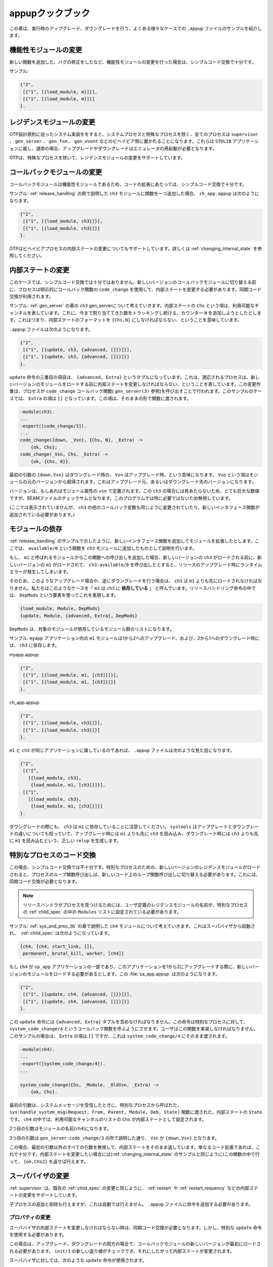 .. 12 Appup Cookbook

.. _appup_cookbook:

=================
appupクックブック
=================

.. This chapter contains examples of .appup files for typical cases of 
   upgrades/downgrades done in run-time.

この章は、実行時のアップグレード、ダウングレードを行う、よくある様々なケースでの ``.appup`` ファイルのサンプルを紹介します。

.. 12.1 Changing a Functional Module

機能性モジュールの変更
======================

.. When a change has been made to a functional module, for example 
   if a new function has been added or a bug has been corrected, 
   simple code replacement is sufficient.

新しい関数を追加した、バグの修正をしたなど、機能性モジュールの変更を行った場合は、シンプルコード交換で十分です。

.. Example:

サンプル:

.. code-block:: erlang

   {"2",
    [{"1", [{load_module, m}]}],
    [{"1", [{load_module, m}]}]
   }.

.. 12.2 Changing a Residence Module

レジデンスモジュールの変更
==========================

.. In a system implemented according to the OTP Design Principles, 
   all processes, except system processes and special processes, 
   reside in one of the behaviours supervisor, gen_server, gen_fsm 
   or gen_event. These belong to the STDLIB application and 
   upgrading/downgrading normally requires an emulator restart.

OTP設計原則に従ったシステム実装ををすると、システムプロセスと特殊なプロセスを除く、全てのプロセスは ``supervisor`` 、 ``gen_server`` 、 ``gen_fsm`` 、 ``gen_event`` などのビヘイビア側に置かれることになります。これらは ``STDLIB`` アプリケーションに属し、通常の場合、アップグレードやダウングレードはエミュレータの再起動が必要となります。

.. OTP thus provides no support for changing residence modules except 
   in the case of special processes.

OTPは、特殊なプロセスを除いて、レジデンスモジュールの変更をサポートしています。

.. 12.3 Changing a Callback Module

コールバックモジュールの変更
============================

.. A callback module is a functional module, and for code extensions 
   simple code replacement is sufficient.

コールバックモジュールは機能性モジュールであるため、コードの拡張にあたっては、シンプルコード交換で十分です。

.. Example: When adding a function to ch3 as described in the example 
   in Release Handling, ch_app.appup looks as follows:

サンプル: :ref:`release_handling` の例で説明した ``ch3`` モジュールに関数を一つ追加した場合、 ``ch_app.appup`` は次のようになります。

.. code-block:: erlang

   {"2",
    [{"1", [{load_module, ch3}]}],
    [{"1", [{load_module, ch3}]}]
   }.

.. OTP also supports changing the internal state of behaviour 
   processes, see Changing Internal State below.

OTPはビヘイビアプロセスの内部ステートの変更についてもサポートしています。詳しくは :ref:`changing_internal_state` を参照してください。

.. 12.4 Changing Internal State

.. _changing_internal_state:

内部ステートの変更
==================

.. In this case, simple code replacement is not sufficient. The process 
   must explicitly transform its state using the callback function 
   code_change before switching to the new version of the callback 
   module. Thus synchronized code replacement is used.

このケースでは、シンプルコード交換では十分ではありません。新しいバージョンのコールバックモジュールに切り替える前に、プロセスは明示的にコールバック関数の ``code_change`` を使用して、内部ステートを変更する必要があります。同期コード交換が利用されます。

.. Example: Consider the gen_server ch3 from the chapter about the 
   gen_server behaviour. The internal state is a term Chs representing 
   the available channels. Assume we want add a counter N which keeps 
   track of the number of alloc requests so far. This means we need to 
   change the format to {Chs,N}.

サンプル: :ref:`gen_server` の章の ``ch3`` gen_serverについて考えていきます。内部ステートの ``Chs`` という項は、利用可能なチャンネルを表しています。これに、今まで割り当ててきた数をトラッキングし続ける、カウンター ``N`` を追加しようとしたとします。これはつまり、内部ステートのフォーマットを ``{Chs,N}`` にしなければならない、ということを意味しています。

.. The .appup file could look as follows:

``.appup`` ファイルは次のようになります。

.. code-block:: erlang

   {"2",
    [{"1", [{update, ch3, {advanced, []}}]}],
    [{"1", [{update, ch3, {advanced, []}}]}]
   }.

.. The third element of the update instruction is a tuple {advanced,Extra} 
   which says that the affected processes should do a state transformation 
   before loading the new version of the module. This is done by the 
   processes calling the callback function code_change (see gen_server(3)). 
   The term Extra, in this case [], is passed as-is to the function:

``update`` 命令の三番目の項目は、 ``{advanced, Extra}`` というタプルになっています。これは、適応されるプロセスは、新しいバージョンのモジュールをロードする前に内部ステートを変更しなければならない、ということを表しています。この変更作業は、プロセスが ``code_change`` コールバック関数( ``gen_server(3)`` 参照)を呼び出すことで行われます。このサンプルのケースでは、 ``Extra`` の項は ``[]`` となっています。この項は、そのままの形で関数に渡されます。


.. code-block:: erlang

   -module(ch3).
   ...
   -export([code_change/3]).
   ...
   code_change({down, _Vsn}, {Chs, N}, _Extra) ->
       {ok, Chs};
   code_change(_Vsn, Chs, _Extra) ->
       {ok, {Chs, 0}}.

.. The first argument is {down,Vsn} in case of a downgrade, or Vsn 
   in case of an upgrade. The term Vsn is fetched from the 'original' 
   version of the module, i.e. the version we are upgrading from, or 
   downgrading to.

最初の引数の ``{down,Vsn}`` はダウングレード時の、 ``Vsn`` はアップグレード時、という意味になります。 ``Vsn`` という項はモジュールの元のバージョンから取得されます。これはアップグレード元、あるいはダウングレード先のバージョンになります。

.. The version is defined by the module attribute vsn, if any. There is 
   no such attribute in ch3, so in this case the version is the checksum 
   (a huge integer) of the BEAM file, an uninteresting value which is ignored.

バージョンは、もしあればモジュール属性の ``vsn`` で定義されます。この ``ch3`` の場合には見あたらないため、とても巨大な数値ですが、BEAMファイルのチェックサムとなります。このプログラムでは特に必要ではないため無視しています。

.. (The other callback functions of ch3 need to be modified as well and 
   perhaps a new interface function added, this is not shown here).

(ここでは表示されていませんが、 ``ch3`` の他のコールバック変数も同じように変更されていたり、新しいインタフェース関数が追加されている必要があります。)

.. 12.5 Module Dependencies

モジュールの依存
================

.. Assume we extend a module by adding a new interface function, 
   as in the example in Release Handling, where a function available/0 
   is added to ch3.

:ref:`release_handling` のサンプルで示したように、新しいインタフェース関数を追加してモジュールを拡張したとします。ここでは、 ``available/0`` という関数を ``ch3`` モジュールに追加したものとして説明を行います。

.. If we also add a call to this function, say in the module m1, 
   a run-time error could occur during release upgrade if the new 
   version of m1 is loaded first and calls ch3:available/0 before 
   the new version of ch3 is loaded.

もし、 ``m1`` と呼ばれるモジュールからこの関数への呼び出しを追加した場合、新しいバージョンの ``ch3`` がロードされる前に、新しいバージョンの ``m1`` がロードされて、 ``ch3:available/0`` を呼び出したとすると、リリースのアップグレード時にランタイムエラーが発生してしまいます。

.. Thus, ch3 must be loaded before m1 is, in the upgrade case, and 
   vice versa in the downgrade case. We say that m1 is dependent on ch3. 
   In a release handling instruction, this is expressed by the element 
   DepMods:

そのため、このようなアップグレード場合や、逆にダウングレードを行う場合は、 ``ch3`` は ``m1`` よりも先にロードされなければなりません。私たちはこのようなケースを「 ``m1`` は ``ch3`` に **依存している** 」 と呼んでいます。リリースハンドリング命令の中では、 ``DepMods`` という要素を使ってこれを表現します。

.. code-block:: erlang

   {load_module, Module, DepMods}
   {update, Module, {advanced, Extra}, DepMods}

.. DepMods is a list of modules, on which Module is dependent.

``DepMods`` は、対象のモジュールが依存しているモジュール群のリストになります。

.. Example: The module m1 in the application myapp is dependent on 
   ch3 when upgrading from "1" to "2", or downgrading from "2" to "1":

サンプル: ``myapp`` アプリケーション内の ``m1`` モジュールは1から2へのアップグレード、および、2から1へのダウングレード時には、 ``ch3`` に依存します。

myapp.appup:

.. code-block:: erlang

   {"2",
    [{"1", [{load_module, m1, [ch3]}]}],
    [{"1", [{load_module, m1, [ch3]}]}]
   }.

ch_app.appup:

.. code-block:: erlang

   {"2",
    [{"1", [{load_module, ch3}]}],
    [{"1", [{load_module, ch3}]}]
   }.

.. If m1 and ch3 had belonged to the same application, the .appup 
   file could have looked like this:

``m1`` と ``ch3`` が同じアプリケーションに属しているのであれば、 ``.appup`` ファイルは次のような見た目になります。

.. code-block:: erlang

   {"2",
    [{"1",
      [{load_module, ch3},
       {load_module, m1, [ch3]}]}],
    [{"1",
      [{load_module, ch3},
       {load_module, m1, [ch3]}]}]
   }.

.. Note that it is m1 that is dependent on ch3 also when downgrading. 
   systools knows the difference between up- and downgrading and will 
   generate a correct relup, where ch3 is loaded before m1 when 
   upgrading but m1 is loaded before ch3 when downgrading.

ダウングレードの際にも、 ``ch3`` は ``m1`` に依存していることに注意してください。 ``systools`` はアップグレードとダウングレードの違いについても知っていて、アップグレード時には ``m1`` よりも先に ``ch3`` を読み込み、ダウングレード時には ``ch3`` よりも先に ``m1`` を読み込むという、正しい ``relup`` を生成します。

.. 12.6 Changing Code For a Special Process

特別なプロセスのコード交換
==========================

.. In this case, simple code replacement is not sufficient. When a new 
   version of a residence module for a special process is loaded, 
   the process must make a fully qualified call to its loop function 
   to switch to the new code. Thus synchronized code replacement must be used. 

この場合、シンプルコード交換では不十分です。特別なプロセスのための、新しいバージョンのレジデンスモジュールがロードされると、プロセスのループ関数呼び出しは、新しいコード上のループ関数呼び出しに切り替える必要があります。これには、同期コード交換が必要となります。

.. note::

   .. The name(s) of the user-defined residence module(s) must be listed 
      in the Modules part of the child specification for the special 
      process, in order for the release handler to find the process.

   リリースハンドラがプロセスを見つけるためには、ユーザ定義のレジデンスモジュールの名前が、特別なプロセスの :ref:`child_spec` の中の ``Modules`` リストに設定されている必要があります。

.. Example. Consider the example ch4 from the chapter about sys and proc_lib. When started by a supervisor, the child specification could look like this:

サンプル: :ref:`sys_and_proc_lib` の章で説明した ``ch4`` モジュールについて考えていきます。これはスーパバイザから起動され、　:ref:`child_spec` は次のようになっています。 

.. code-block:: erlang

   {ch4, {ch4, start_link, []},
    permanent, brutal_kill, worker, [ch4]}

.. If ch4 is part of the application sp_app and a new version of the 
   module should be loaded when upgrading from version "1" to "2" of 
   this application, sp_app.appup could look like this:

もし ``ch4`` が ``sp_app`` アプリケーションの一部であり、このアプリケーションを1から2にアップグレードする際に、新しいバージョンのモジュールをロードする必要があるとします。この :file:`sa_app.appup` は次のようになります。


.. code-block:: erlang

   {"2",
    [{"1", [{update, ch4, {advanced, []}}]}],
    [{"1", [{update, ch4, {advanced, []}}]}]
   }.

.. The update instruction must contain the tuple {advanced,Extra}. 
   The instruction will make the special process call the callback 
   function system_code_change/4, a function the user must implement. 
   The term Extra, in this case [], is passed as-is to system_code_change/4:

この ``update`` 命令には ``{advanced, Extra}`` タプルを含めなければなりません。この命令は特別なプロセスに対して、 ``system_code_change/4`` というコールバック関数を呼ぶようにさせます。ユーザはこの関数を実装しなければなりません。このサンプルの場合は、 ``Extra`` の項は ``[]`` ですが、これは ``system_code_change/4`` にそのまま渡されます。

.. code-block:: erlang

   -module(ch4).
   ...
   -export([system_code_change/4]).
   ...

   system_code_change(Chs, _Module, _OldVsn, _Extra) ->
       {ok, Chs}.

.. The first argument is the internal state State passed from the 
   function sys:handle_system_msg(Request, From, Parent, Module, Deb, State), 
   called by the special process when a system message is received. In ch4, 
   the internal state is the set of available channels Chs.

最初の引数は、システムメッセージを受信したときに、特別なプロセスから呼ばれた、 ``sys:handle_system_msg(Request, From, Parent, Module, Deb, State)`` 関数に渡された、内部ステートの ``State`` です。 ``ch4`` の中では、利用可能なチャンネルのリストの ``Chs`` が内部ステートとして設定されます。

.. The second argument is the name of the module (ch4).

2つ目の引数はモジュールの名前(``ch4``)になります。

.. The third argument is Vsn or {down,Vsn} as described for 
   gen_server:code_change/3.

3つ目の引数は ``gen_server:code_change/3`` の所で説明した通り、 ``Vsn`` か ``{down,Vsn}`` となります。

.. In this case, all arguments but the first are ignored and the function 
   simply returns the internal state again. This is enough if the code 
   only has been extended. If we had wanted to change the internal 
   state (similar to the example in Changing Internal State), it would 
   have been done in this function and {ok,Chs2} returned.

この場合、最初の引数以外のすべての引数を無視して、内部ステートをそのまま返しています。単なるコード拡張であれば、これで十分です。内部ステートを変更したい場合には(:ref:`changing_internal_state` のサンプルと同じように)この関数の中で行って、 ``{ok,Chs2}`` を返せば行えます。

.. 12.7 Changing a Supervisor

スーパバイザの変更
==================

.. The supervisor behaviour supports changing the internal state, 
   i.e. changing restart strategy and maximum restart frequency 
   properties, as well as changing existing child specifications.

:ref:`supervisor` は、既存の :ref:`child_spec` の変更と同じように、 :ref:`restart` や :ref:`restart_requency` などの内部ステートの変更をサポートしています。

.. Adding and deleting child processes are also possible, but not 
   handled automatically. Instructions must be given by in the .appup file.

子プロセスの追加と削除も行えますが、これは自動では行えません。 ``.appup`` ファイルに命令を追加する必要があります。

.. 12.7.1 Changing Properties


プロパティの変更
----------------

.. Since the supervisor should change its internal state, synchronized 
   code replacement is required. However, a special update instruction 
   must be used.

スーパバイザの内部ステートを変更しなければならない時は、同期コード交換が必要となります。しかし、特別な ``update`` 命令を使用する必要があります。

.. The new version of the callback module must be loaded first both 
   in the case of upgrade and downgrade. Then the new return value 
   of init/1 can be checked and the internal state be changed accordingly.

この場合は、アップグレード、ダウングレードの両方の場合で、コールバックモジュールの新しいバージョンが最初にロードされる必要があります。 ``init/1`` の新しい返り値がチェックでき、それにしたがって内部ステートが変更されます。

.. The following upgrade instruction is used for supervisors:

スーパバイザに対しては、次のような ``update`` 命令が使用されます。

.. code-block:: erlang

   {update, Module, supervisor}

.. Example: Assume we want to change the restart strategy of ch_sup 
   from the Supervisor Behaviour chapter from one_for_one to one_for_all. 
   We change the callback function init/1 in ch_sup.erl:

サンプル: :ref:`supervisor` の章の ``ch_sup`` の再起動戦略を ``one_for_one`` から ``one_for_all`` に変更したいとします。 ``ch_sup.erl`` の ``init/1`` のコールバック関数を次のように変更します。

.. code-block:: erlang

   -module(ch_sup).
   ...

   init(_Args) ->
       {ok, {{one_for_all, 1, 60}, ...}}.
   
.. The file ch_app.appup:

``ch_app.appup`` は次のようになります。

.. code-block:: erlang

   {"2",
    [{"1", [{update, ch_sup, supervisor}]}],
    [{"1", [{update, ch_sup, supervisor}]}]
   }.

.. 12.7.2 Changing Child Specifications

子プロセスの仕様の変更
----------------------

.. The instruction, and thus the .appup file, when changing an 
   existing child specification, is the same as when changing 
   properties as described above:

子プロセスの仕様の変更を行うのも、 ``.appup`` ファイルに対して、上記で説明したプロパティの変更と同じように変更することで行うことができます。

.. code-block:: erlang

   {"2",
    [{"1", [{update, ch_sup, supervisor}]}],
    [{"1", [{update, ch_sup, supervisor}]}]
   }.

.. The changes do not affect existing child processes. For example, 
   changing the start function only specifies how the child process 
   should be restarted, if needed later on.

この変更は既存の子プロセスには影響を与えません。例えば、起動関数の変更は、子プロセスの再起動時にのみ適用されます。

.. Note that the id of the child specification cannot be changed.

子プロセスのidは変更できないことに注意してください。

.. Note also that changing the Modules field of the child specification 
   may affect the release handling process itself, as this field is used 
   to identify which processes are affected when doing a synchronized code 
   replacement.

子プロセスの仕様の ``Modules`` フィールドの変更は、リリースハンドリングプロセスそのものに影響を与えます。このフィールドは、同期コード交換を行うときに、どのプロセスが影響を受けるかを特定するのに使用されます。

.. 12.7.3 Adding And Deleting Child Processes

.. _adding_and_deleting_child_processes:

子プロセスの追加と削除
----------------------

.. As stated above, changing child specifications does not affect 
   existing child processes. New child specifications are automatically 
   added, but not deleted. Also, child processes are not automatically 
   started or terminated. Instead, this must be done explicitly using 
   apply instructions.

上記で説明した通り、子プロセスの仕様の変更は、既存の子プロセスには影響を与えません。新しい子プロセスの仕様は自動的に追加されますが、削除はされません。そのため、子プロセスは自動的には起動したり、停止したりすることはありません。これを行うには、明示的に命令を使用しなければなりません。

.. Example: Assume we want to add a new child process m1 to ch_sup 
   when upgrading ch_app from "1" to "2". This means m1 should be 
   deleted when downgrading from "2" to "1":

サンプル: ``ch_sup`` を1から2にアップグレードするときに、新しい子プロセス ``m1`` を ``ch_sup`` に追加したいと想定して話を進めます。これは、2から1にダウングレードするときには、この ``m1`` を削除しなければならない、ということを意味します。

.. code-block:: erlang

   {"2",
    [{"1",
      [{update, ch_sup, supervisor},
       {apply, {supervisor, restart_child, [ch_sup, m1]}}
      ]}],
    [{"1",
      [{apply, {supervisor, terminate_child, [ch_sup, m1]}},
       {apply, {supervisor, delete_child, [ch_sup, m1]}},
       {update, ch_sup, supervisor}
      ]}]
   }.

.. Note that the order of the instructions is important.

この命令の順番が大切です。

.. Note also that the supervisor must be registered as ch_sup for the 
   script to work. If the supervisor is not registered, it cannot be 
   accessed directly from the script. Instead a help function that finds 
   the pid of the supervisor and calls supervisor:restart_child etc. must 
   be written, and it is this function that should be called from the 
   script using the apply instruction.

また、スクリプトを動作させるためには、スーパバイザを ``ch_sup`` として登録しなければなりません。もしスーパバイザが登録されていないと、スクリプトからは直接アクセスすることができません。スーパバイザのpidを見つけて、 ``supervisor:restart_child`` などを呼び出すような補助関数を書く代わりに、 ``apply`` 命令を使って、スクリプトからこの関数を呼び出すようにします。

.. If the module m1 is introduced in version "2" of ch_app, it must also 
   be loaded when upgrading and deleted when downgrading:

モジュール ``m1`` が ``ch_app`` のバージョン2で導入されるのであれば、アップグレード時に追加されたり、ダウングレード時に削除されるようにしなければなりません。

.. code-block:: erlang

   {"2",
    [{"1",
      [{add_module, m1},
       {update, ch_sup, supervisor},
       {apply, {supervisor, restart_child, [ch_sup, m1]}}
      ]}],
    [{"1",
      [{apply, {supervisor, terminate_child, [ch_sup, m1]}},
       {apply, {supervisor, delete_child, [ch_sup, m1]}},
       {update, ch_sup, supervisor},
       {delete_module, m1}
      ]}]
   }.

.. Note again that the order of the instructions is important. When 
   upgrading, m1 must be loaded and the supervisor's child specification 
   changed, before the new child process can be started. When 
   downgrading, the child process must be terminated before child 
   specification is changed and the module is deleted.

ここでも命令の順番が台説です。アップグレード時には ``m1`` がロードされて、新しい子プロセスが起動される前に、スーパバイザの子プロセスの仕様が変更されます。ダウングレード時には子プロセスの仕様が変更される前に子プロセスが停止され、モジュールが削除されなければなりません。

.. 12.8 Adding or Deleting a Module

モジュールの追加と削除
======================

.. Example: A new functional module m is added to ch_app:

サンプル: 新しい機能性モジュール ``m`` が ``ch_app`` に追加されました。

.. code-block:: erlang

   {"2",
    [{"1", [{add_module, m}]}],
    [{"1", [{delete_module, m}]}]

.. 12.9 Starting or Terminating a Process

プロセスの起動と停止
====================

.. In a system structured according to the OTP design principles, any 
   process would be a child process belonging to a supervisor, see 
   Adding and Deleting Child Processes above.

OTP設計原則に従ったシステム構成の中では、あらゆるプロセスが、スーパバイザに所属する子プロセスになります。 :ref:`adding_and_deleting_child_processes` を参照してください。

.. 12.10 Adding or Removing an Application

アプリケーションの追加と削除
=============================

.. When adding or removing an application, no .appup file is needed. 
   When generating relup, the .rel files are compared and add_application 
   and remove_application instructions are added automatically.

アプリケーションの追加と削除時は ``.appup`` ファイルは不要です。 ``relup`` が生成されるときに、 ``.rel`` ファイルの比較が行われ、 ``add_application`` と ``remove_application`` 命令が自動的に追加されます。

.. 12.11 Restarting an Application

アプリケーションの再起動
========================

.. Restarting an application is useful when a change is too complicated 
   to be made without restarting the processes, for example if the 
   supervisor hierarchy has been restructured.

アプリケーションの再起動は、スーパバイザの階層構造の構成変更など、変更が複雑すぎて、プロセスの再起動なしに更新ができない場合に有用です。

.. Example: When adding a new child m1 to ch_sup, as in the example above, 
   an alternative to updating the supervisor is to restart the entire 
   application:

サンプル: 新しい子プロセスの ``m1`` を ``ch_sup`` に追加するときは、スーパバイザのアップデートの代わりに、アプリケーション全体を再起動することもできます。

.. code-block:: erlang

   {"2",
    [{"1", [{restart_application, ch_app}]}],
    [{"1", [{restart_application, ch_app}]}]
   }.

.. 12.12 Changing an Application Specification

.. _changing_an_application_specification:

アプリケーション仕様の変更
===========================

.. When installing a release, the application specifications are 
   automatically updated before evaluating the relup script. Hence, 
   no instructions are needed in the .appup file:

リリースをインストールするときは、アプリケーションの仕様は ``relup`` スクリプトの評価前に自動的に更新されます。そのため、 ``.appup`` ファイルの中には何も命令を含める必要はありません。

.. code-block:: erlang

   {"2",
    [{"1", []}],
    [{"1", []}]
   }.

.. 12.13 Changing Application Configuration

アプリケーション構成の変更
==========================

.. Changing an application configuration by updating the env key in 
   the .app file is an instance of changing an application specification, 
   see above.

``.app`` ファイルの ``env`` キーを更新してアプリケーションの構成を変更する場合には、上記の :ref:`changing_an_application_specification` を参照してください。

.. Alternatively, application configuration parameters can be added or 
   updated in sys.config.

これ以外には、アプリケーション構成パラメータを ``sys.config`` の中で追加したり更新することもできます。

.. 12.14 Changing Included Applications

インクルードされたアプリケーションの変更
========================================

.. The release handling instructions for adding, removing and restarting 
   applications apply to primary applications only. There are no 
   corresponding instructions for included applications. However, since 
   an included application is really a supervision tree with a topmost 
   supervisor, started as a child process to a supervisor in the 
   including application, a relup file can be manually created.

アプリケーションの追加、削除、再起動を行うリリース・ハンドリング命令はプライマリ・アプリケーションにだけに適用できます。インクルードされたアプリケーションに対応した命令はありません。しかし、インクルードされたアプリケーションは最上位のスーパバイザを伴う、監視ツリーであるのでり、インクルードされたアプリケーションが、スーパバイザの子プロセスとして起動されているのであれば、 ``relup`` ファイルを手動で作成することができます。

.. Example: Assume we have a release containing an application prim_app 
   which have a supervisor prim_sup in its supervision tree.

サンプル: 監視ツリー内に、 ``prim_sup`` というスーパバイザを持つ、 ``prim_app`` というアプリケーションを含むリリースを行おうとしていたとします。

.. In a new version of the release, our example application ch_app 
   should be included in prim_app. That is, its topmost supervisor 
   ch_sup should be started as a child process to prim_sup.

新しいバージョンのリリースには、 ``prim_app`` のの中に、 ``ch_app`` というサンプルのアプリケーションをふくめないといけません。この場合、 ``ch_sup`` の最上位のスーパバイザは、 ``prim_sup`` の子プロセスとして起動されなければなりません。

.. 1) Edit the code for prim_sup:

1. ``prim_sup`` のコードの編集

   .. code-block:: erlang

      init(...) ->
          {ok, {...supervisor flags...,
                [...,
                 {ch_sup, {ch_sup,start_link,[]},
                  permanent,infinity,supervisor,[ch_sup]},
                 ...]}}.

.. 2) Edit the .app file for prim_app:

2. ``prim_app`` の ``.app`` ファイルの編集

   .. code-block:: erlang

      {application, prim_app,
       [...,
        {vsn, "2"},
        ...,
        {included_applications, [ch_app]},
        ...
       ]}.

.. 3) Create a new .rel file, including ch_app:

3. ``ch_app`` を含む、新しい ``.rel`` ファイルの作成

   .. code-block:: erlang

      {release,
       ...,
       [...,
        {prim_app, "2"},
        {ch_app, "1"}]}.

.. 12.14.1 Application Restart

アプリケーションの再起動
------------------------

.. 4a) One way to start the included application is to restart the entire 
   prim_app application. Normally, we would then use the restart_application 
   instruction in the .appup file for prim_app.

4. (a)インクルードされたアプリケーションの起動する方法の一つは、 ``prim_app`` アプリケーション全体を再起動する方法です。通常、 ``restart_application`` 命令を ``prim_app`` の ``.appup`` ファイルに記述して使います。

.. However, if we did this and then generated a relup file, not only 
   would it contain instructions for restarting (i.e. removing and adding) 
   prim_app, it would also contain instructions for starting ch_app 
   (and stopping it, in the case of downgrade). This is due to the 
   fact that ch_app is included in the new .rel file, but not in the 
   old one.

しかし、これを行って ``relup`` ファイルを生成するには、削除や追加などの ``prim_app`` の再起動のための命令を含めるだけではなく、 ``ch_app`` の起動(ダウングレード時は停止も)の命令も含めなければなりません。これは、 ``ch_app`` が新しい ``.rel`` ファイルに含まれているからではなく、古いファイルに含まれていないためです。

.. Instead, a correct relup file can be created manually, either from 
   scratch or by editing the generated version. The instructions for 
   starting/stopping ch_app are replaced by instructions for 
   loading/unloading the application:

その代わりに、正しい ``relup`` ファイルを手動で作成することができます。方法としては、スクラッチから作成する方法と、生成されたものを編集する方法があります。 ``ch_app`` の起動/停止の命令は、アプリケーションのロード/アンロードの命令と置き換えます。

.. code-block:: erlang

   {"B",
    [{"A",
      [],
      [{load_object_code,{ch_app,"1",[ch_sup,ch3]}},
       {load_object_code,{prim_app,"2",[prim_app,prim_sup]}},
       point_of_no_return,
       {apply,{application,stop,[prim_app]}},
       {remove,{prim_app,brutal_purge,brutal_purge}},
       {remove,{prim_sup,brutal_purge,brutal_purge}},
       {purge,[prim_app,prim_sup]},
       {load,{prim_app,brutal_purge,brutal_purge}},
       {load,{prim_sup,brutal_purge,brutal_purge}},
       {load,{ch_sup,brutal_purge,brutal_purge}},
       {load,{ch3,brutal_purge,brutal_purge}},
       {apply,{application,load,[ch_app]}},
       {apply,{application,start,[prim_app,permanent]}}]}],
    [{"A",
      [],
      [{load_object_code,{prim_app,"1",[prim_app,prim_sup]}},
       point_of_no_return,
       {apply,{application,stop,[prim_app]}},
       {apply,{application,unload,[ch_app]}},
       {remove,{ch_sup,brutal_purge,brutal_purge}},
       {remove,{ch3,brutal_purge,brutal_purge}},
       {purge,[ch_sup,ch3]},
       {remove,{prim_app,brutal_purge,brutal_purge}},
       {remove,{prim_sup,brutal_purge,brutal_purge}},
       {purge,[prim_app,prim_sup]},
       {load,{prim_app,brutal_purge,brutal_purge}},
       {load,{prim_sup,brutal_purge,brutal_purge}},
       {apply,{application,start,[prim_app,permanent]}}]}]
   }.

.. 12.14.2 Supervisor Change

スーパバイザの変更
------------------

.. 4b) Another way to start the included application (or stop it in the 
   case of downgrade) is by combining instructions for adding and removing 
   child processes to/from prim_sup with instructions for loading/unloading 
   all ch_app code and its application specification.

4. (b)インクルードされたアプリケーションの起動(ダウングレード時は停止)を行うもう一つの方法は、 ``prim_sup`` に対する子プロセスの追加と削除の命令と、全ての ``ch_app`` のコードと、アプリケーション仕様のロード/アンロードの命令を組み合わせるという方法があります。

.. Again, the relup file is created manually. Either from scratch or by 
   editing a generated version. Load all code for ch_app first, and also 
   load the application specification, before prim_sup is updated. When 
   downgrading, prim_sup should be updated first, before the code for 
   ch_app and its application specification are unloaded.

繰り返しになりますが、 ``relup`` ファイルは手動で作成する必要があります。スクラッチで書く方法と、生成されたファイルを編集する方法があります。 ``prim_sup`` が更新され、そのアプリケーション仕様がアンロードされる前に、 ``ch_app`` に関するすべてのコードを最初にロードし、アプリケーション仕様もロードします。

.. code-block:: erlang

   {"B",
    [{"A",
      [],
      [{load_object_code,{ch_app,"1",[ch_sup,ch3]}},
       {load_object_code,{prim_app,"2",[prim_sup]}},
       point_of_no_return,
       {load,{ch_sup,brutal_purge,brutal_purge}},
       {load,{ch3,brutal_purge,brutal_purge}},
       {apply,{application,load,[ch_app]}},
       {suspend,[prim_sup]},
       {load,{prim_sup,brutal_purge,brutal_purge}},
       {code_change,up,[{prim_sup,[]}]},
       {resume,[prim_sup]},
       {apply,{supervisor,restart_child,[prim_sup,ch_sup]}}]}],
    [{"A",
      [],
      [{load_object_code,{prim_app,"1",[prim_sup]}},
       point_of_no_return,
       {apply,{supervisor,terminate_child,[prim_sup,ch_sup]}},
       {apply,{supervisor,delete_child,[prim_sup,ch_sup]}},
       {suspend,[prim_sup]},
       {load,{prim_sup,brutal_purge,brutal_purge}},
       {code_change,down,[{prim_sup,[]}]},
       {resume,[prim_sup]},
       {remove,{ch_sup,brutal_purge,brutal_purge}},
       {remove,{ch3,brutal_purge,brutal_purge}},
       {purge,[ch_sup,ch3]},
       {apply,{application,unload,[ch_app]}}]}]
   }.

.. 12.15 Changing Non-Erlang Code

Erlang以外のコードの変更
========================

.. Changing code for a program written in another programming language 
   than Erlang, for example a port program, is very application dependent 
   and OTP provides no special support for it.

ポートプログラムなどErlang以外のプログラミング言語で書かれたプログラムの変更は、アプリケーションに非常に依存します。OTPではこれに対する特別なサポートを提供していません。

.. Example, changing code for a port program: Assume that the Erlang 
   process controlling the port is a gen_server portc and that the 
   port is opened in the callback function init/1:

ポートプログラムへの変更の例: Erlangプロセスが、 gen_serverの ``portc`` というポートの制御をしているという想定の下に話を進めます。このポートはコールバック関数の ``init/1`` の中でオープンされています。

.. code-block:: erlang

   init(...) ->
       ...,
       PortPrg = filename:join(code:priv_dir(App), "portc"),
       Port = open_port({spawn,PortPrg}, [...]),
       ...,
       {ok, #state{port=Port, ...}}.

.. If the port program should be updated, we can extend the code for 
   the gen_server with a code_change function which closes the old 
   port and opens a new port. (If necessary, the gen_server may first 
   request data that needs to be saved from the port program and pass 
   this data to the new port):

もしポートプログラムの更新が必要な場合、gen_serverの ``code_change`` 関数を拡張し、古いポートを閉じて、新しいポートを開くことができます。必要であれば、gen_server古いポートプログラムに保存すべきデータを最初に要求し、新しいポートにこのデータを渡すこともできます。

.. code-block:: erlang

   code_change(_OldVsn, State, port) ->
       State#state.port ! close,
       receive
           {Port,close} ->
               true
       end,
       PortPrg = filename:join(code:priv_dir(App), "portc"),
       Port = open_port({spawn,PortPrg}, [...]),
       {ok, #state{port=Port, ...}}.

.. Update the application version number in the .app file and write 
   an .appup file:

``.app`` ファイル内のアプリケーションのバージョン番号更新を行い、 ``.appup`` ファイルを書きます。

.. code-block:: erlang

   ["2",
    [{"1", [{update, portc, {advanced,port}}]}],
    [{"1", [{update, portc, {advanced,port}}]}]
   ].

.. Make sure the priv directory where the C program is located is 
   included in the new release package:

Ｃのプログラムが置かれている ``priv`` ディレクトリの情報を、新しいリリースパッケージに含めるようにします。

.. code-block:: erlang

   1> systools:make_tar("my_release", [{dirs,[priv]}]).
   ...

.. 12.16 Emulator Restart

エミュレータの再起動
====================

.. If the emulator can or should be restarted, the very simple .relup 
   file can be created manually:

もしエミュレータの再起動が行える、もしくは行わなければならない場合には、次のような ``.relup`` ファイルを作るだけで簡単に行えます。

.. code-block:: erlang

   {"B",
    [{"A",
      [],
      [restart_new_emulator]}],
    [{"A",
      [],
      [restart_new_emulator]}]
   }.

.. This way, the release handler framework with automatic packing and 
   unpacking of release packages, automatic path updates etc. can be 
   used without having to specify .appup files.

この方法を使うと、特別な ``.appup`` ファイルを使わないでも、リリースハンドラフレームワークは自動的にリリースパッケージをパックしたり、展開したり、パスを自動的に更新したりできます。

.. If some transformation of persistent data, for example database 
   contents, needs to be done before installing the new release version, 
   instructions for this can be added to the .relup file as well.

もし、データベースの内容の変更など、永続されたデータの変更が必要な場合は、新しいリリースバージョンをインストールする前に、同じようにしてこのための命令を ``.relup`` ファイルに追加することができます。

Copyright (c) 1991-2009 Ericsson AB
